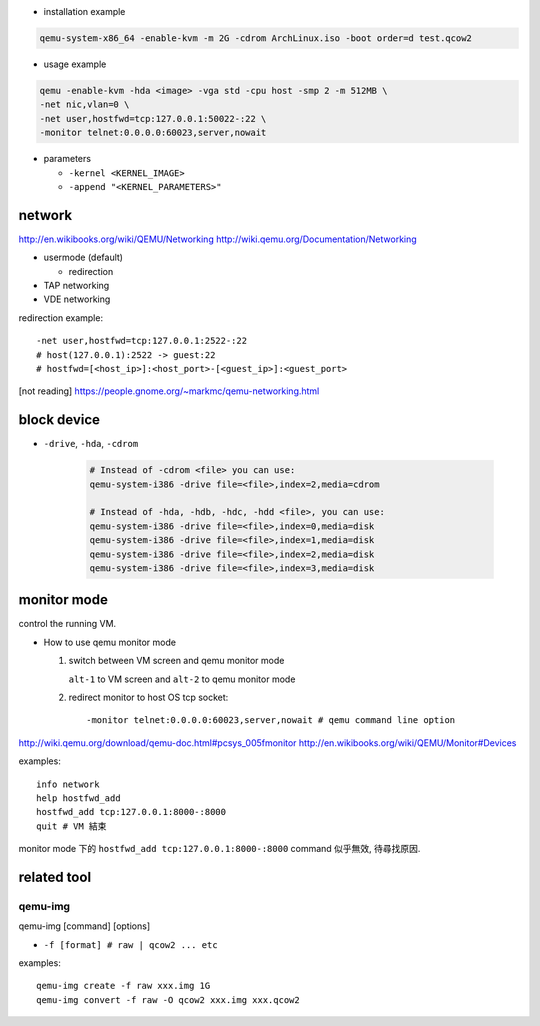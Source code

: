 - installation example

.. code:: sh 

    qemu-system-x86_64 -enable-kvm -m 2G -cdrom ArchLinux.iso -boot order=d test.qcow2

- usage example

.. code:: sh 

    qemu -enable-kvm -hda <image> -vga std -cpu host -smp 2 -m 512MB \
    -net nic,vlan=0 \
    -net user,hostfwd=tcp:127.0.0.1:50022-:22 \
    -monitor telnet:0.0.0.0:60023,server,nowait 

- parameters

  - ``-kernel <KERNEL_IMAGE>``
  - ``-append "<KERNEL_PARAMETERS>"``
  
network
-------
http://en.wikibooks.org/wiki/QEMU/Networking
http://wiki.qemu.org/Documentation/Networking

- usermode (default)

  - redirection

- TAP networking
- VDE networking

redirection example::

    -net user,hostfwd=tcp:127.0.0.1:2522-:22
    # host(127.0.0.1):2522 -> guest:22
    # hostfwd=[<host_ip>]:<host_port>-[<guest_ip>]:<guest_port>

[not reading] https://people.gnome.org/~markmc/qemu-networking.html

block device
------------
- ``-drive``, ``-hda``, ``-cdrom``

   .. code:: sh

       # Instead of -cdrom <file> you can use:
       qemu-system-i386 -drive file=<file>,index=2,media=cdrom

       # Instead of -hda, -hdb, -hdc, -hdd <file>, you can use:
       qemu-system-i386 -drive file=<file>,index=0,media=disk
       qemu-system-i386 -drive file=<file>,index=1,media=disk
       qemu-system-i386 -drive file=<file>,index=2,media=disk
       qemu-system-i386 -drive file=<file>,index=3,media=disk

monitor mode
------------
control the running VM.

- How to use qemu monitor mode

  1. switch between VM screen and qemu monitor mode

     ``alt-1`` to VM screen and ``alt-2`` to qemu monitor mode

  2. redirect monitor to host OS tcp socket::

     -monitor telnet:0.0.0.0:60023,server,nowait # qemu command line option
 
http://wiki.qemu.org/download/qemu-doc.html#pcsys_005fmonitor
http://en.wikibooks.org/wiki/QEMU/Monitor#Devices

examples::

    info network
    help hostfwd_add
    hostfwd_add tcp:127.0.0.1:8000-:8000
    quit # VM 結束

monitor mode 下的 ``hostfwd_add tcp:127.0.0.1:8000-:8000`` command 似乎無效, 待尋找原因.

related tool
------------
qemu-img
++++++++
qemu-img [command] [options]

- ``-f [format] # raw | qcow2 ... etc``

examples:

::

    qemu-img create -f raw xxx.img 1G
    qemu-img convert -f raw -O qcow2 xxx.img xxx.qcow2
